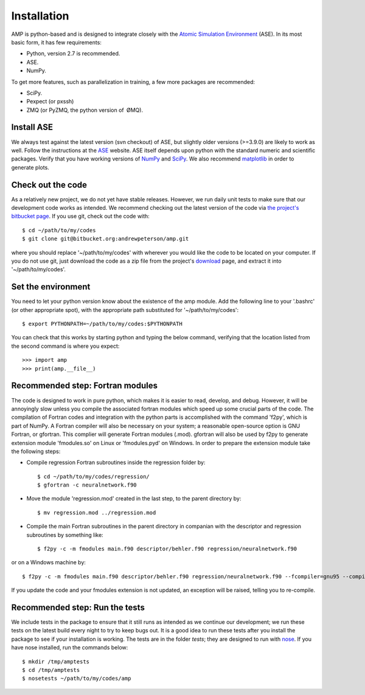 .. _install:

==================================
Installation
==================================

AMP is python-based and is designed to integrate closely with the `Atomic Simulation Environment <https://wiki.fysik.dtu.dk/ase/>`_ (ASE).
In its most basic form, it has few requirements:

* Python, version 2.7 is recommended.
* ASE.
* NumPy.

To get more features, such as parallelization in training, a few more packages are recommended:

* SciPy.
* Pexpect (or pxssh)
* ZMQ (or PyZMQ, the python version of ØMQ).

----------------------------------
Install ASE
----------------------------------

We always test against the latest version (svn checkout) of ASE, but slightly older versions (>=3.9.0) are likely to work
as well. Follow the instructions at the `ASE <https://wiki.fysik.dtu.dk/ase/download.html>`_ website. ASE itself depends
upon python with the standard numeric and scientific packages. Verify that you have working versions of
`NumPy <http://numpy.org>`_ and `SciPy <http://scipy.org>`_. We also recommend `matplotlib <http://matplotlib.org>`_ in
order to generate plots.

----------------------------------
Check out the code
----------------------------------

As a relatively new project, we do not yet have stable releases. However, we run daily unit tests to make sure that our
development code works as intended. We recommend checking out the latest version of the code via `the project's bitbucket
page <https://bitbucket.org/andrewpeterson/amp/>`_. If you use git, check out the code with::

   $ cd ~/path/to/my/codes
   $ git clone git@bitbucket.org:andrewpeterson/amp.git

where you should replace '~/path/to/my/codes' with wherever you would like the code to be located on your computer.
If you do not use git, just download the code as a zip file from the project's
`download <https://bitbucket.org/andrewpeterson/amp/downloads>`_ page, and extract it into '~/path/to/my/codes'.

----------------------------------
Set the environment
----------------------------------

You need to let your python version know about the existence of the amp module. Add the following line to your '.bashrc'
(or other appropriate spot), with the appropriate path substituted for '~/path/to/my/codes'::

   $ export PYTHONPATH=~/path/to/my/codes:$PYTHONPATH

You can check that this works by starting python and typing the below command, verifying that the location listed from
the second command is where you expect::

   >>> import amp
   >>> print(amp.__file__)

----------------------------------
Recommended step: Fortran modules
----------------------------------

The code is designed to work in pure python, which makes it is easier to read, develop, and debug. However, it will be
annoyingly slow unless you compile the associated fortran modules which speed up some crucial parts of the code. The
compilation of Fortran codes and integration with the python parts is accomplished with the command 'f2py', which is
part of NumPy. A Fortran compiler will also be necessary on your system; a reasonable open-source option is GNU Fortran,
or gfortran. This complier will generate Fortran modules (.mod). gfortran will also be used by f2py to generate
extension module 'fmodules.so' on Linux or 'fmodules.pyd' on Windows. In order to prepare the extension module take the
following steps:

* Compile regression Fortran subroutines inside the regression folder by::

   $ cd ~/path/to/my/codes/regression/
   $ gfortran -c neuralnetwork.f90

* Move the module 'regression.mod' created in the last step, to the parent directory by::

   $ mv regression.mod ../regression.mod

* Compile the main Fortran subroutines in the parent directory in companian with the descriptor and regression subroutines
  by something like::

   $ f2py -c -m fmodules main.f90 descriptor/behler.f90 regression/neuralnetwork.f90

or on a Windows machine by::

   $ f2py -c -m fmodules main.f90 descriptor/behler.f90 regression/neuralnetwork.f90 --fcompiler=gnu95 --compiler=mingw32

If you update the code and your fmodules extension is not updated, an exception will be raised, telling you
to re-compile.

----------------------------------
Recommended step: Run the tests
----------------------------------

We include tests in the package to ensure that it still runs as intended as we continue our development; we run these
tests on the latest build every night to try to keep bugs out. It is a good idea to run these tests after you install the
package to see if your installation is working. The tests are in the folder `tests`; they are designed to run with
`nose <https://nose.readthedocs.org/>`_. If you have nose installed, run the commands below::

   $ mkdir /tmp/amptests
   $ cd /tmp/amptests
   $ nosetests ~/path/to/my/codes/amp
